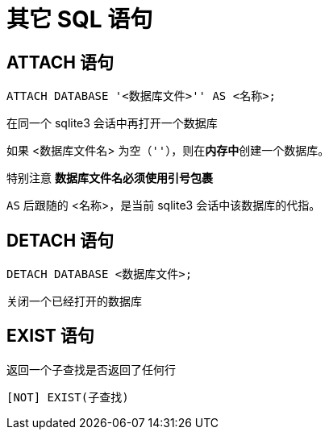 = 其它 SQL 语句
:source-language: SQL

== ATTACH 语句

[source]
----
ATTACH DATABASE '<数据库文件>'' AS <名称>;
----

在同一个 sqlite3 会话中再打开一个数据库

如果 <数据库文件名> 为空（`''`），则在**内存中**创建一个数据库。

特别注意 **数据库文件名必须使用引号包裹**

`AS` 后跟随的 <名称>，是当前 sqlite3 会话中该数据库的代指。

== DETACH 语句

[source]
----
DETACH DATABASE <数据库文件>;
----

关闭一个已经打开的数据库

== EXIST 语句

返回一个子查找是否返回了任何行

[source]
----
[NOT] EXIST(子查找)
----
